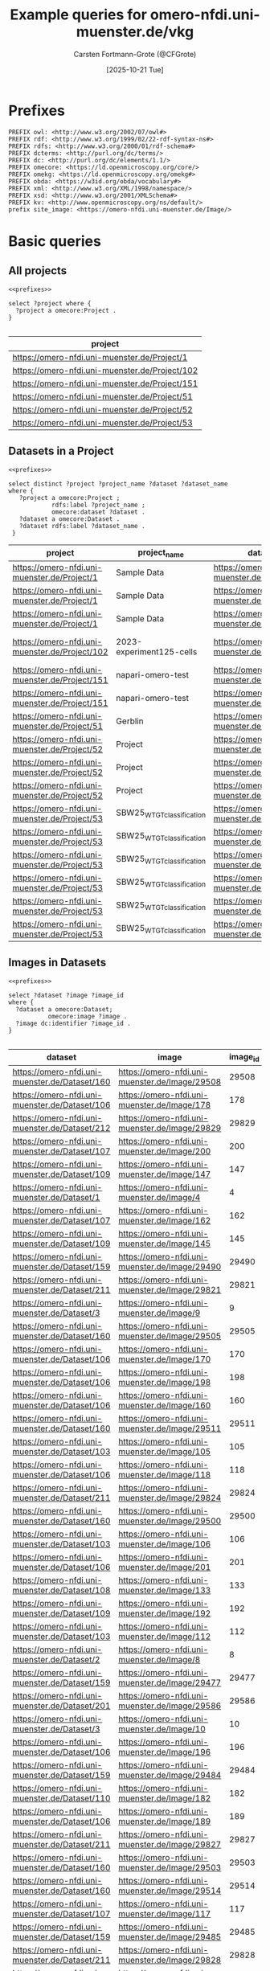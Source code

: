 #+title: Example queries for omero-nfdi.uni-muenster.de/vkg
#+author: Carsten Fortmann-Grote (@CFGrote)
#+date: [2025-10-21 Tue] 
#+property: header-args:sparql :url https://omero-nfdi.uni-muenster.de/vkg/sparql :cache no :results output table :noweb yes :mkdirp yes :comments link
* Prefixes
:PROPERTIES:
:ID:       62a37deb-cf19-46b5-acae-764cdfb04543
:END:
#+name: prefixes
#+begin_src sparql :eval no
  PREFIX owl: <http://www.w3.org/2002/07/owl#>
  PREFIX rdf: <http://www.w3.org/1999/02/22-rdf-syntax-ns#>
  PREFIX rdfs: <http://www.w3.org/2000/01/rdf-schema#>
  PREFIX dcterms: <http://purl.org/dc/terms/>
  PREFIX dc: <http://purl.org/dc/elements/1.1/>
  PREFIX omecore: <https://ld.openmicroscopy.org/core/>
  PREFIX omekg: <https://ld.openmicroscopy.org/omekg#>
  PREFIX obda: <https://w3id.org/obda/vocabulary#>
  PREFIX xml: <http://www.w3.org/XML/1998/namespace/>
  PREFIX xsd: <http://www.w3.org/2001/XMLSchema#>
  PREFIX kv: <http://www.openmicroscopy.org/ns/default/>
  prefix site_image: <https://omero-nfdi.uni-muenster.de/Image/> 
#+end_src

* Basic queries
:PROPERTIES:
:ID:       20cabab8-d2ea-4a69-b9ac-8f742b66cb06
:END:
** All projects
:PROPERTIES:
:ID:       2f14f869-3fcb-466a-a920-68870dbf89b5
:END:
#+name: all_projects
#+begin_src sparql :tangle omero-nfdi.uni-muenster.de/all_projects.rq 
  <<prefixes>>

  select ?project where {
    ?project a omecore:Project .
  }

#+end_src

#+RESULTS: all_projects
| project                                        |
|------------------------------------------------|
| https://omero-nfdi.uni-muenster.de/Project/1   |
| https://omero-nfdi.uni-muenster.de/Project/102 |
| https://omero-nfdi.uni-muenster.de/Project/151 |
| https://omero-nfdi.uni-muenster.de/Project/51  |
| https://omero-nfdi.uni-muenster.de/Project/52  |
| https://omero-nfdi.uni-muenster.de/Project/53  |

** Datasets in a Project
:PROPERTIES:
:ID:       5396c961-e751-40a5-89b9-6129a74bdec3
:END:
#+name: datasets_in_project
#+begin_src sparql :tangle omero-nfdi.uni-muenster.de/project_datasets.rq :cache false
  <<prefixes>>

  select distinct ?project ?project_name ?dataset ?dataset_name
  where {
     ?project a omecore:Project ;
              rdfs:label ?project_name ;
              omecore:dataset ?dataset .
     ?dataset a omecore:Dataset .
     ?dataset rdfs:label ?dataset_name .
   }
#+end_src

#+RESULTS: datasets_in_project
| project                                        | project_name               | dataset                                        | dataset_name             |
|------------------------------------------------+----------------------------+------------------------------------------------+--------------------------|
| https://omero-nfdi.uni-muenster.de/Project/1   | Sample Data                | https://omero-nfdi.uni-muenster.de/Dataset/3   | Leica                    |
| https://omero-nfdi.uni-muenster.de/Project/1   | Sample Data                | https://omero-nfdi.uni-muenster.de/Dataset/2   | Zeiss                    |
| https://omero-nfdi.uni-muenster.de/Project/1   | Sample Data                | https://omero-nfdi.uni-muenster.de/Dataset/1   | simple single images     |
| https://omero-nfdi.uni-muenster.de/Project/102 | 2023-experiment125-cells   | https://omero-nfdi.uni-muenster.de/Dataset/159 | 2023-experiment125-cells |
| https://omero-nfdi.uni-muenster.de/Project/151 | napari-omero-test          | https://omero-nfdi.uni-muenster.de/Dataset/201 | A9                       |
| https://omero-nfdi.uni-muenster.de/Project/151 | napari-omero-test          | https://omero-nfdi.uni-muenster.de/Dataset/203 | f9620                    |
| https://omero-nfdi.uni-muenster.de/Project/51  | Gerblin                    | https://omero-nfdi.uni-muenster.de/Dataset/101 | templates                |
| https://omero-nfdi.uni-muenster.de/Project/52  | Project                    | https://omero-nfdi.uni-muenster.de/Dataset/102 | Dataset 1                |
| https://omero-nfdi.uni-muenster.de/Project/52  | Project                    | https://omero-nfdi.uni-muenster.de/Dataset/103 | Dataset 2                |
| https://omero-nfdi.uni-muenster.de/Project/52  | Project                    | https://omero-nfdi.uni-muenster.de/Dataset/104 | Dataset 3                |
| https://omero-nfdi.uni-muenster.de/Project/53  | SBW25_WT_GT_classification | https://omero-nfdi.uni-muenster.de/Dataset/105 | 0085                     |
| https://omero-nfdi.uni-muenster.de/Project/53  | SBW25_WT_GT_classification | https://omero-nfdi.uni-muenster.de/Dataset/106 | awsX                     |
| https://omero-nfdi.uni-muenster.de/Project/53  | SBW25_WT_GT_classification | https://omero-nfdi.uni-muenster.de/Dataset/107 | mix                      |
| https://omero-nfdi.uni-muenster.de/Project/53  | SBW25_WT_GT_classification | https://omero-nfdi.uni-muenster.de/Dataset/108 | mwsR                     |
| https://omero-nfdi.uni-muenster.de/Project/53  | SBW25_WT_GT_classification | https://omero-nfdi.uni-muenster.de/Dataset/109 | wspF                     |
| https://omero-nfdi.uni-muenster.de/Project/53  | SBW25_WT_GT_classification | https://omero-nfdi.uni-muenster.de/Dataset/110 | wt                       |

** Images in Datasets
:PROPERTIES:
:ID:       54ab42f7-02fe-4164-80ba-1ac0683466df
:END:
#+name: images_in_datasets
#+begin_src sparql :tangle omero-nfdi.uni-muenster.de/dataset_images.rq
  <<prefixes>>

  select ?dataset ?image ?image_id
  where {
    ?dataset a omecore:Dataset;
             omecore:image ?image .
    ?image dc:identifier ?image_id .
  }

#+end_src

#+RESULTS: images_in_datasets
| dataset                                        | image                                          | image_id |
|------------------------------------------------+------------------------------------------------+----------|
| https://omero-nfdi.uni-muenster.de/Dataset/160 | https://omero-nfdi.uni-muenster.de/Image/29508 |    29508 |
| https://omero-nfdi.uni-muenster.de/Dataset/106 | https://omero-nfdi.uni-muenster.de/Image/178   |      178 |
| https://omero-nfdi.uni-muenster.de/Dataset/212 | https://omero-nfdi.uni-muenster.de/Image/29829 |    29829 |
| https://omero-nfdi.uni-muenster.de/Dataset/107 | https://omero-nfdi.uni-muenster.de/Image/200   |      200 |
| https://omero-nfdi.uni-muenster.de/Dataset/109 | https://omero-nfdi.uni-muenster.de/Image/147   |      147 |
| https://omero-nfdi.uni-muenster.de/Dataset/1   | https://omero-nfdi.uni-muenster.de/Image/4     |        4 |
| https://omero-nfdi.uni-muenster.de/Dataset/107 | https://omero-nfdi.uni-muenster.de/Image/162   |      162 |
| https://omero-nfdi.uni-muenster.de/Dataset/109 | https://omero-nfdi.uni-muenster.de/Image/145   |      145 |
| https://omero-nfdi.uni-muenster.de/Dataset/159 | https://omero-nfdi.uni-muenster.de/Image/29490 |    29490 |
| https://omero-nfdi.uni-muenster.de/Dataset/211 | https://omero-nfdi.uni-muenster.de/Image/29821 |    29821 |
| https://omero-nfdi.uni-muenster.de/Dataset/3   | https://omero-nfdi.uni-muenster.de/Image/9     |        9 |
| https://omero-nfdi.uni-muenster.de/Dataset/160 | https://omero-nfdi.uni-muenster.de/Image/29505 |    29505 |
| https://omero-nfdi.uni-muenster.de/Dataset/106 | https://omero-nfdi.uni-muenster.de/Image/170   |      170 |
| https://omero-nfdi.uni-muenster.de/Dataset/106 | https://omero-nfdi.uni-muenster.de/Image/198   |      198 |
| https://omero-nfdi.uni-muenster.de/Dataset/106 | https://omero-nfdi.uni-muenster.de/Image/160   |      160 |
| https://omero-nfdi.uni-muenster.de/Dataset/160 | https://omero-nfdi.uni-muenster.de/Image/29511 |    29511 |
| https://omero-nfdi.uni-muenster.de/Dataset/103 | https://omero-nfdi.uni-muenster.de/Image/105   |      105 |
| https://omero-nfdi.uni-muenster.de/Dataset/106 | https://omero-nfdi.uni-muenster.de/Image/118   |      118 |
| https://omero-nfdi.uni-muenster.de/Dataset/211 | https://omero-nfdi.uni-muenster.de/Image/29824 |    29824 |
| https://omero-nfdi.uni-muenster.de/Dataset/160 | https://omero-nfdi.uni-muenster.de/Image/29500 |    29500 |
| https://omero-nfdi.uni-muenster.de/Dataset/103 | https://omero-nfdi.uni-muenster.de/Image/106   |      106 |
| https://omero-nfdi.uni-muenster.de/Dataset/106 | https://omero-nfdi.uni-muenster.de/Image/201   |      201 |
| https://omero-nfdi.uni-muenster.de/Dataset/108 | https://omero-nfdi.uni-muenster.de/Image/133   |      133 |
| https://omero-nfdi.uni-muenster.de/Dataset/109 | https://omero-nfdi.uni-muenster.de/Image/192   |      192 |
| https://omero-nfdi.uni-muenster.de/Dataset/103 | https://omero-nfdi.uni-muenster.de/Image/112   |      112 |
| https://omero-nfdi.uni-muenster.de/Dataset/2   | https://omero-nfdi.uni-muenster.de/Image/8     |        8 |
| https://omero-nfdi.uni-muenster.de/Dataset/159 | https://omero-nfdi.uni-muenster.de/Image/29477 |    29477 |
| https://omero-nfdi.uni-muenster.de/Dataset/201 | https://omero-nfdi.uni-muenster.de/Image/29586 |    29586 |
| https://omero-nfdi.uni-muenster.de/Dataset/3   | https://omero-nfdi.uni-muenster.de/Image/10    |       10 |
| https://omero-nfdi.uni-muenster.de/Dataset/106 | https://omero-nfdi.uni-muenster.de/Image/196   |      196 |
| https://omero-nfdi.uni-muenster.de/Dataset/159 | https://omero-nfdi.uni-muenster.de/Image/29484 |    29484 |
| https://omero-nfdi.uni-muenster.de/Dataset/110 | https://omero-nfdi.uni-muenster.de/Image/182   |      182 |
| https://omero-nfdi.uni-muenster.de/Dataset/106 | https://omero-nfdi.uni-muenster.de/Image/189   |      189 |
| https://omero-nfdi.uni-muenster.de/Dataset/211 | https://omero-nfdi.uni-muenster.de/Image/29827 |    29827 |
| https://omero-nfdi.uni-muenster.de/Dataset/160 | https://omero-nfdi.uni-muenster.de/Image/29503 |    29503 |
| https://omero-nfdi.uni-muenster.de/Dataset/160 | https://omero-nfdi.uni-muenster.de/Image/29514 |    29514 |
| https://omero-nfdi.uni-muenster.de/Dataset/107 | https://omero-nfdi.uni-muenster.de/Image/117   |      117 |
| https://omero-nfdi.uni-muenster.de/Dataset/159 | https://omero-nfdi.uni-muenster.de/Image/29485 |    29485 |
| https://omero-nfdi.uni-muenster.de/Dataset/211 | https://omero-nfdi.uni-muenster.de/Image/29828 |    29828 |
| https://omero-nfdi.uni-muenster.de/Dataset/107 | https://omero-nfdi.uni-muenster.de/Image/187   |      187 |
| https://omero-nfdi.uni-muenster.de/Dataset/159 | https://omero-nfdi.uni-muenster.de/Image/29468 |    29468 |
| https://omero-nfdi.uni-muenster.de/Dataset/108 | https://omero-nfdi.uni-muenster.de/Image/150   |      150 |
| https://omero-nfdi.uni-muenster.de/Dataset/106 | https://omero-nfdi.uni-muenster.de/Image/166   |      166 |
| https://omero-nfdi.uni-muenster.de/Dataset/159 | https://omero-nfdi.uni-muenster.de/Image/29487 |    29487 |
| https://omero-nfdi.uni-muenster.de/Dataset/106 | https://omero-nfdi.uni-muenster.de/Image/194   |      194 |
| https://omero-nfdi.uni-muenster.de/Dataset/109 | https://omero-nfdi.uni-muenster.de/Image/158   |      158 |
| https://omero-nfdi.uni-muenster.de/Dataset/1   | https://omero-nfdi.uni-muenster.de/Image/1     |        1 |
| https://omero-nfdi.uni-muenster.de/Dataset/106 | https://omero-nfdi.uni-muenster.de/Image/169   |      169 |
| https://omero-nfdi.uni-muenster.de/Dataset/160 | https://omero-nfdi.uni-muenster.de/Image/29495 |    29495 |
| https://omero-nfdi.uni-muenster.de/Dataset/211 | https://omero-nfdi.uni-muenster.de/Image/29822 |    29822 |
| https://omero-nfdi.uni-muenster.de/Dataset/106 | https://omero-nfdi.uni-muenster.de/Image/172   |      172 |
| https://omero-nfdi.uni-muenster.de/Dataset/109 | https://omero-nfdi.uni-muenster.de/Image/183   |      183 |
| https://omero-nfdi.uni-muenster.de/Dataset/108 | https://omero-nfdi.uni-muenster.de/Image/177   |      177 |
| https://omero-nfdi.uni-muenster.de/Dataset/108 | https://omero-nfdi.uni-muenster.de/Image/136   |      136 |
| https://omero-nfdi.uni-muenster.de/Dataset/3   | https://omero-nfdi.uni-muenster.de/Image/11    |       11 |
| https://omero-nfdi.uni-muenster.de/Dataset/203 | https://omero-nfdi.uni-muenster.de/Image/29589 |    29589 |
| https://omero-nfdi.uni-muenster.de/Dataset/109 | https://omero-nfdi.uni-muenster.de/Image/113   |      113 |
| https://omero-nfdi.uni-muenster.de/Dataset/106 | https://omero-nfdi.uni-muenster.de/Image/164   |      164 |
| https://omero-nfdi.uni-muenster.de/Dataset/108 | https://omero-nfdi.uni-muenster.de/Image/121   |      121 |
| https://omero-nfdi.uni-muenster.de/Dataset/106 | https://omero-nfdi.uni-muenster.de/Image/180   |      180 |
| https://omero-nfdi.uni-muenster.de/Dataset/1   | https://omero-nfdi.uni-muenster.de/Image/3     |        3 |
| https://omero-nfdi.uni-muenster.de/Dataset/110 | https://omero-nfdi.uni-muenster.de/Image/152   |      152 |
| https://omero-nfdi.uni-muenster.de/Dataset/103 | https://omero-nfdi.uni-muenster.de/Image/111   |      111 |
| https://omero-nfdi.uni-muenster.de/Dataset/109 | https://omero-nfdi.uni-muenster.de/Image/116   |      116 |
| https://omero-nfdi.uni-muenster.de/Dataset/107 | https://omero-nfdi.uni-muenster.de/Image/124   |      124 |
| https://omero-nfdi.uni-muenster.de/Dataset/106 | https://omero-nfdi.uni-muenster.de/Image/131   |      131 |
| https://omero-nfdi.uni-muenster.de/Dataset/108 | https://omero-nfdi.uni-muenster.de/Image/193   |      193 |
| https://omero-nfdi.uni-muenster.de/Dataset/109 | https://omero-nfdi.uni-muenster.de/Image/153   |      153 |
| https://omero-nfdi.uni-muenster.de/Dataset/3   | https://omero-nfdi.uni-muenster.de/Image/13    |       13 |
| https://omero-nfdi.uni-muenster.de/Dataset/159 | https://omero-nfdi.uni-muenster.de/Image/29473 |    29473 |
| https://omero-nfdi.uni-muenster.de/Dataset/107 | https://omero-nfdi.uni-muenster.de/Image/195   |      195 |
| https://omero-nfdi.uni-muenster.de/Dataset/211 | https://omero-nfdi.uni-muenster.de/Image/29818 |    29818 |
| https://omero-nfdi.uni-muenster.de/Dataset/109 | https://omero-nfdi.uni-muenster.de/Image/144   |      144 |
| https://omero-nfdi.uni-muenster.de/Dataset/3   | https://omero-nfdi.uni-muenster.de/Image/17    |       17 |
| https://omero-nfdi.uni-muenster.de/Dataset/109 | https://omero-nfdi.uni-muenster.de/Image/167   |      167 |
| https://omero-nfdi.uni-muenster.de/Dataset/159 | https://omero-nfdi.uni-muenster.de/Image/29475 |    29475 |
| https://omero-nfdi.uni-muenster.de/Dataset/159 | https://omero-nfdi.uni-muenster.de/Image/29491 |    29491 |
| https://omero-nfdi.uni-muenster.de/Dataset/107 | https://omero-nfdi.uni-muenster.de/Image/197   |      197 |
| https://omero-nfdi.uni-muenster.de/Dataset/109 | https://omero-nfdi.uni-muenster.de/Image/179   |      179 |
| https://omero-nfdi.uni-muenster.de/Dataset/107 | https://omero-nfdi.uni-muenster.de/Image/175   |      175 |
| https://omero-nfdi.uni-muenster.de/Dataset/102 | https://omero-nfdi.uni-muenster.de/Image/102   |      102 |
| https://omero-nfdi.uni-muenster.de/Dataset/109 | https://omero-nfdi.uni-muenster.de/Image/125   |      125 |
| https://omero-nfdi.uni-muenster.de/Dataset/160 | https://omero-nfdi.uni-muenster.de/Image/29492 |    29492 |
| https://omero-nfdi.uni-muenster.de/Dataset/1   | https://omero-nfdi.uni-muenster.de/Image/6     |        6 |
| https://omero-nfdi.uni-muenster.de/Dataset/1   | https://omero-nfdi.uni-muenster.de/Image/5     |        5 |
| https://omero-nfdi.uni-muenster.de/Dataset/160 | https://omero-nfdi.uni-muenster.de/Image/29501 |    29501 |
| https://omero-nfdi.uni-muenster.de/Dataset/108 | https://omero-nfdi.uni-muenster.de/Image/146   |      146 |
| https://omero-nfdi.uni-muenster.de/Dataset/3   | https://omero-nfdi.uni-muenster.de/Image/15    |       15 |
| https://omero-nfdi.uni-muenster.de/Dataset/159 | https://omero-nfdi.uni-muenster.de/Image/29486 |    29486 |
| https://omero-nfdi.uni-muenster.de/Dataset/160 | https://omero-nfdi.uni-muenster.de/Image/29498 |    29498 |
| https://omero-nfdi.uni-muenster.de/Dataset/160 | https://omero-nfdi.uni-muenster.de/Image/29510 |    29510 |
| https://omero-nfdi.uni-muenster.de/Dataset/106 | https://omero-nfdi.uni-muenster.de/Image/127   |      127 |
| https://omero-nfdi.uni-muenster.de/Dataset/160 | https://omero-nfdi.uni-muenster.de/Image/29507 |    29507 |
| https://omero-nfdi.uni-muenster.de/Dataset/159 | https://omero-nfdi.uni-muenster.de/Image/29489 |    29489 |
| https://omero-nfdi.uni-muenster.de/Dataset/103 | https://omero-nfdi.uni-muenster.de/Image/103   |      103 |
| https://omero-nfdi.uni-muenster.de/Dataset/106 | https://omero-nfdi.uni-muenster.de/Image/130   |      130 |
| https://omero-nfdi.uni-muenster.de/Dataset/201 | https://omero-nfdi.uni-muenster.de/Image/29587 |    29587 |
| https://omero-nfdi.uni-muenster.de/Dataset/159 | https://omero-nfdi.uni-muenster.de/Image/29471 |    29471 |
| https://omero-nfdi.uni-muenster.de/Dataset/107 | https://omero-nfdi.uni-muenster.de/Image/137   |      137 |
| https://omero-nfdi.uni-muenster.de/Dataset/160 | https://omero-nfdi.uni-muenster.de/Image/29494 |    29494 |
| https://omero-nfdi.uni-muenster.de/Dataset/107 | https://omero-nfdi.uni-muenster.de/Image/132   |      132 |
| https://omero-nfdi.uni-muenster.de/Dataset/108 | https://omero-nfdi.uni-muenster.de/Image/128   |      128 |
| https://omero-nfdi.uni-muenster.de/Dataset/109 | https://omero-nfdi.uni-muenster.de/Image/190   |      190 |
| https://omero-nfdi.uni-muenster.de/Dataset/160 | https://omero-nfdi.uni-muenster.de/Image/29513 |    29513 |
| https://omero-nfdi.uni-muenster.de/Dataset/105 | https://omero-nfdi.uni-muenster.de/Image/159   |      159 |
| https://omero-nfdi.uni-muenster.de/Dataset/106 | https://omero-nfdi.uni-muenster.de/Image/155   |      155 |
| https://omero-nfdi.uni-muenster.de/Dataset/108 | https://omero-nfdi.uni-muenster.de/Image/186   |      186 |
| https://omero-nfdi.uni-muenster.de/Dataset/107 | https://omero-nfdi.uni-muenster.de/Image/139   |      139 |
| https://omero-nfdi.uni-muenster.de/Dataset/211 | https://omero-nfdi.uni-muenster.de/Image/29825 |    29825 |
| https://omero-nfdi.uni-muenster.de/Dataset/106 | https://omero-nfdi.uni-muenster.de/Image/185   |      185 |
| https://omero-nfdi.uni-muenster.de/Dataset/104 | https://omero-nfdi.uni-muenster.de/Image/108   |      108 |
| https://omero-nfdi.uni-muenster.de/Dataset/102 | https://omero-nfdi.uni-muenster.de/Image/101   |      101 |
| https://omero-nfdi.uni-muenster.de/Dataset/203 | https://omero-nfdi.uni-muenster.de/Image/29590 |    29590 |
| https://omero-nfdi.uni-muenster.de/Dataset/1   | https://omero-nfdi.uni-muenster.de/Image/2     |        2 |
| https://omero-nfdi.uni-muenster.de/Dataset/107 | https://omero-nfdi.uni-muenster.de/Image/129   |      129 |
| https://omero-nfdi.uni-muenster.de/Dataset/159 | https://omero-nfdi.uni-muenster.de/Image/29488 |    29488 |
| https://omero-nfdi.uni-muenster.de/Dataset/106 | https://omero-nfdi.uni-muenster.de/Image/138   |      138 |
| https://omero-nfdi.uni-muenster.de/Dataset/159 | https://omero-nfdi.uni-muenster.de/Image/29481 |    29481 |
| https://omero-nfdi.uni-muenster.de/Dataset/110 | https://omero-nfdi.uni-muenster.de/Image/148   |      148 |
| https://omero-nfdi.uni-muenster.de/Dataset/160 | https://omero-nfdi.uni-muenster.de/Image/29504 |    29504 |
| https://omero-nfdi.uni-muenster.de/Dataset/160 | https://omero-nfdi.uni-muenster.de/Image/29506 |    29506 |
| https://omero-nfdi.uni-muenster.de/Dataset/106 | https://omero-nfdi.uni-muenster.de/Image/173   |      173 |
| https://omero-nfdi.uni-muenster.de/Dataset/109 | https://omero-nfdi.uni-muenster.de/Image/154   |      154 |
| https://omero-nfdi.uni-muenster.de/Dataset/159 | https://omero-nfdi.uni-muenster.de/Image/29469 |    29469 |
| https://omero-nfdi.uni-muenster.de/Dataset/159 | https://omero-nfdi.uni-muenster.de/Image/29482 |    29482 |
| https://omero-nfdi.uni-muenster.de/Dataset/108 | https://omero-nfdi.uni-muenster.de/Image/135   |      135 |
| https://omero-nfdi.uni-muenster.de/Dataset/106 | https://omero-nfdi.uni-muenster.de/Image/140   |      140 |
| https://omero-nfdi.uni-muenster.de/Dataset/159 | https://omero-nfdi.uni-muenster.de/Image/29474 |    29474 |
| https://omero-nfdi.uni-muenster.de/Dataset/3   | https://omero-nfdi.uni-muenster.de/Image/14    |       14 |
| https://omero-nfdi.uni-muenster.de/Dataset/159 | https://omero-nfdi.uni-muenster.de/Image/29470 |    29470 |
| https://omero-nfdi.uni-muenster.de/Dataset/160 | https://omero-nfdi.uni-muenster.de/Image/29499 |    29499 |
| https://omero-nfdi.uni-muenster.de/Dataset/159 | https://omero-nfdi.uni-muenster.de/Image/29472 |    29472 |
| https://omero-nfdi.uni-muenster.de/Dataset/108 | https://omero-nfdi.uni-muenster.de/Image/176   |      176 |
| https://omero-nfdi.uni-muenster.de/Dataset/106 | https://omero-nfdi.uni-muenster.de/Image/181   |      181 |
| https://omero-nfdi.uni-muenster.de/Dataset/107 | https://omero-nfdi.uni-muenster.de/Image/123   |      123 |
| https://omero-nfdi.uni-muenster.de/Dataset/106 | https://omero-nfdi.uni-muenster.de/Image/163   |      163 |
| https://omero-nfdi.uni-muenster.de/Dataset/108 | https://omero-nfdi.uni-muenster.de/Image/142   |      142 |
| https://omero-nfdi.uni-muenster.de/Dataset/107 | https://omero-nfdi.uni-muenster.de/Image/114   |      114 |
| https://omero-nfdi.uni-muenster.de/Dataset/160 | https://omero-nfdi.uni-muenster.de/Image/29515 |    29515 |
| https://omero-nfdi.uni-muenster.de/Dataset/105 | https://omero-nfdi.uni-muenster.de/Image/168   |      168 |
| https://omero-nfdi.uni-muenster.de/Dataset/160 | https://omero-nfdi.uni-muenster.de/Image/29502 |    29502 |
| https://omero-nfdi.uni-muenster.de/Dataset/110 | https://omero-nfdi.uni-muenster.de/Image/199   |      199 |
| https://omero-nfdi.uni-muenster.de/Dataset/211 | https://omero-nfdi.uni-muenster.de/Image/29819 |    29819 |
| https://omero-nfdi.uni-muenster.de/Dataset/106 | https://omero-nfdi.uni-muenster.de/Image/151   |      151 |
| https://omero-nfdi.uni-muenster.de/Dataset/108 | https://omero-nfdi.uni-muenster.de/Image/202   |      202 |
| https://omero-nfdi.uni-muenster.de/Dataset/159 | https://omero-nfdi.uni-muenster.de/Image/29483 |    29483 |
| https://omero-nfdi.uni-muenster.de/Dataset/211 | https://omero-nfdi.uni-muenster.de/Image/29820 |    29820 |
| https://omero-nfdi.uni-muenster.de/Dataset/160 | https://omero-nfdi.uni-muenster.de/Image/29509 |    29509 |
| https://omero-nfdi.uni-muenster.de/Dataset/105 | https://omero-nfdi.uni-muenster.de/Image/120   |      120 |
| https://omero-nfdi.uni-muenster.de/Dataset/106 | https://omero-nfdi.uni-muenster.de/Image/115   |      115 |
| https://omero-nfdi.uni-muenster.de/Dataset/159 | https://omero-nfdi.uni-muenster.de/Image/29478 |    29478 |
| https://omero-nfdi.uni-muenster.de/Dataset/160 | https://omero-nfdi.uni-muenster.de/Image/29496 |    29496 |
| https://omero-nfdi.uni-muenster.de/Dataset/107 | https://omero-nfdi.uni-muenster.de/Image/165   |      165 |
| https://omero-nfdi.uni-muenster.de/Dataset/107 | https://omero-nfdi.uni-muenster.de/Image/188   |      188 |
| https://omero-nfdi.uni-muenster.de/Dataset/1   | https://omero-nfdi.uni-muenster.de/Image/7     |        7 |
| https://omero-nfdi.uni-muenster.de/Dataset/103 | https://omero-nfdi.uni-muenster.de/Image/104   |      104 |
| https://omero-nfdi.uni-muenster.de/Dataset/107 | https://omero-nfdi.uni-muenster.de/Image/191   |      191 |
| https://omero-nfdi.uni-muenster.de/Dataset/159 | https://omero-nfdi.uni-muenster.de/Image/29480 |    29480 |
| https://omero-nfdi.uni-muenster.de/Dataset/3   | https://omero-nfdi.uni-muenster.de/Image/12    |       12 |
| https://omero-nfdi.uni-muenster.de/Dataset/211 | https://omero-nfdi.uni-muenster.de/Image/29826 |    29826 |
| https://omero-nfdi.uni-muenster.de/Dataset/108 | https://omero-nfdi.uni-muenster.de/Image/126   |      126 |
| https://omero-nfdi.uni-muenster.de/Dataset/211 | https://omero-nfdi.uni-muenster.de/Image/29823 |    29823 |
| https://omero-nfdi.uni-muenster.de/Dataset/106 | https://omero-nfdi.uni-muenster.de/Image/171   |      171 |
| https://omero-nfdi.uni-muenster.de/Dataset/108 | https://omero-nfdi.uni-muenster.de/Image/184   |      184 |
| https://omero-nfdi.uni-muenster.de/Dataset/107 | https://omero-nfdi.uni-muenster.de/Image/174   |      174 |
| https://omero-nfdi.uni-muenster.de/Dataset/109 | https://omero-nfdi.uni-muenster.de/Image/161   |      161 |
| https://omero-nfdi.uni-muenster.de/Dataset/3   | https://omero-nfdi.uni-muenster.de/Image/16    |       16 |
| https://omero-nfdi.uni-muenster.de/Dataset/201 | https://omero-nfdi.uni-muenster.de/Image/29585 |    29585 |
| https://omero-nfdi.uni-muenster.de/Dataset/108 | https://omero-nfdi.uni-muenster.de/Image/141   |      141 |
| https://omero-nfdi.uni-muenster.de/Dataset/160 | https://omero-nfdi.uni-muenster.de/Image/29512 |    29512 |
| https://omero-nfdi.uni-muenster.de/Dataset/159 | https://omero-nfdi.uni-muenster.de/Image/29476 |    29476 |
| https://omero-nfdi.uni-muenster.de/Dataset/159 | https://omero-nfdi.uni-muenster.de/Image/29479 |    29479 |
| https://omero-nfdi.uni-muenster.de/Dataset/104 | https://omero-nfdi.uni-muenster.de/Image/109   |      109 |
| https://omero-nfdi.uni-muenster.de/Dataset/104 | https://omero-nfdi.uni-muenster.de/Image/110   |      110 |
| https://omero-nfdi.uni-muenster.de/Dataset/106 | https://omero-nfdi.uni-muenster.de/Image/134   |      134 |
| https://omero-nfdi.uni-muenster.de/Dataset/109 | https://omero-nfdi.uni-muenster.de/Image/119   |      119 |
| https://omero-nfdi.uni-muenster.de/Dataset/103 | https://omero-nfdi.uni-muenster.de/Image/107   |      107 |
| https://omero-nfdi.uni-muenster.de/Dataset/108 | https://omero-nfdi.uni-muenster.de/Image/156   |      156 |
| https://omero-nfdi.uni-muenster.de/Dataset/160 | https://omero-nfdi.uni-muenster.de/Image/29497 |    29497 |
| https://omero-nfdi.uni-muenster.de/Dataset/160 | https://omero-nfdi.uni-muenster.de/Image/29493 |    29493 |
| https://omero-nfdi.uni-muenster.de/Dataset/106 | https://omero-nfdi.uni-muenster.de/Image/122   |      122 |
| https://omero-nfdi.uni-muenster.de/Dataset/109 | https://omero-nfdi.uni-muenster.de/Image/143   |      143 |
| https://omero-nfdi.uni-muenster.de/Dataset/109 | https://omero-nfdi.uni-muenster.de/Image/157   |      157 |
| https://omero-nfdi.uni-muenster.de/Dataset/109 | https://omero-nfdi.uni-muenster.de/Image/149   |      149 |
| https://omero-nfdi.uni-muenster.de/Dataset/201 | https://omero-nfdi.uni-muenster.de/Image/29584 |    29584 |

** Image properties
:PROPERTIES:
:ID:       7ffd96b8-e2f8-43f3-8b9d-1b7c2a50e4a7
:END:
#+name: image_properties
#+begin_src sparql :tangle omero-nfdi.uni-muenster.de/image_properties.rq
  <<prefixes>>

  select distinct *
  where {
    site_image:122 ?prop ?val .
    }
  limit 10
#+end_src

#+RESULTS: image_properties
| prop                                                  | val                                                                                 |
|-------------------------------------------------------+-------------------------------------------------------------------------------------|
| http://www.w3.org/1999/02/22-rdf-syntax-ns#type       | https://ld.openmicroscopy.org/core/Image                                            |
| https://ld.openmicroscopy.org/omekg#acquisition_date  | 2023-05-19T15:21:28                                                                 |
| http://purl.org/dc/elements/1.1/identifier            | 122                                                                                 |
| http://www.w3.org/2000/01/rdf-schema#label            | awsX-01.jpg                                                                         |
| https://ld.openmicroscopy.org/core/experimenter       | https://omero-nfdi.uni-muenster.de/Experimenter/3                                   |
| https://ld.openmicroscopy.org/core/experimenter_group | https://omero-nfdi.uni-muenster.de/ExperimenterGroup/3                              |
| http://www.openmicroscopy.org/ns/default/Genotype     | awsX                                                                                |
| http://www.openmicroscopy.org/ns/default/Study        | Segmentation and Classification of Pseudomonas fluorescens SBW25 colony morphotypes |
| http://www.openmicroscopy.org/ns/default/Phenotype    | WS                                                                                  |
| http://www.openmicroscopy.org/ns/default/MPB          | 15456                                                                               |



** Images acquired after 2020
:PROPERTIES:
:ID:       b283424e-761d-4a43-b01a-dc9e3bddc4bc
:END:
#+name: images_after_2020
#+begin_src sparql :tangle omero-nfdi.uni-muenster.de/images_after_2020.rq :cache nil
  <<prefixes>>

  select *
  where {
    ?img a omecore:Image;
         omekg:acquisition_date ?acq_date .
    filter(?acq_date > "2019-12-31T23:59:59"^^xsd:dateTime)
    }
  order by desc(?acq_date)
  limit 30 

#+end_src

#+RESULTS: images_after_2020
| img                                          | acq_date            |
|----------------------------------------------+---------------------|
| https://omero-nfdi.uni-muenster.de/Image/139 | 2023-05-19T17:20:47 |
| https://omero-nfdi.uni-muenster.de/Image/114 | 2023-05-19T17:20:20 |
| https://omero-nfdi.uni-muenster.de/Image/191 | 2023-05-19T17:19:30 |
| https://omero-nfdi.uni-muenster.de/Image/188 | 2023-05-19T17:19:17 |
| https://omero-nfdi.uni-muenster.de/Image/117 | 2023-05-19T17:18:45 |
| https://omero-nfdi.uni-muenster.de/Image/197 | 2023-05-19T17:17:17 |
| https://omero-nfdi.uni-muenster.de/Image/187 | 2023-05-19T17:16:28 |
| https://omero-nfdi.uni-muenster.de/Image/162 | 2023-05-19T17:16:00 |
| https://omero-nfdi.uni-muenster.de/Image/124 | 2023-05-19T17:15:36 |
| https://omero-nfdi.uni-muenster.de/Image/174 | 2023-05-19T17:15:17 |
| https://omero-nfdi.uni-muenster.de/Image/200 | 2023-05-19T17:14:54 |
| https://omero-nfdi.uni-muenster.de/Image/123 | 2023-05-19T17:14:29 |
| https://omero-nfdi.uni-muenster.de/Image/195 | 2023-05-19T17:13:51 |
| https://omero-nfdi.uni-muenster.de/Image/137 | 2023-05-19T17:13:29 |
| https://omero-nfdi.uni-muenster.de/Image/165 | 2023-05-19T17:12:56 |
| https://omero-nfdi.uni-muenster.de/Image/175 | 2023-05-19T17:12:35 |
| https://omero-nfdi.uni-muenster.de/Image/129 | 2023-05-19T17:12:05 |
| https://omero-nfdi.uni-muenster.de/Image/132 | 2023-05-19T17:11:39 |
| https://omero-nfdi.uni-muenster.de/Image/168 | 2023-05-19T17:09:33 |
| https://omero-nfdi.uni-muenster.de/Image/120 | 2023-05-19T17:08:53 |
| https://omero-nfdi.uni-muenster.de/Image/159 | 2023-05-19T17:08:16 |
| https://omero-nfdi.uni-muenster.de/Image/183 | 2023-05-19T17:01:14 |
| https://omero-nfdi.uni-muenster.de/Image/116 | 2023-05-19T17:00:48 |
| https://omero-nfdi.uni-muenster.de/Image/144 | 2023-05-19T17:00:23 |
| https://omero-nfdi.uni-muenster.de/Image/192 | 2023-05-19T17:00:10 |
| https://omero-nfdi.uni-muenster.de/Image/147 | 2023-05-19T16:59:56 |
| https://omero-nfdi.uni-muenster.de/Image/143 | 2023-05-19T16:58:42 |
| https://omero-nfdi.uni-muenster.de/Image/157 | 2023-05-19T16:58:30 |
| https://omero-nfdi.uni-muenster.de/Image/149 | 2023-05-19T16:57:44 |
| https://omero-nfdi.uni-muenster.de/Image/179 | 2023-05-19T16:57:20 |


** Oldest image in dataset
:PROPERTIES:
:ID:       94de1ac5-1974-4d87-872c-aa6f2e291b54
:END:
#+name: oldest_image_in_dataset
#+begin_src sparql :tangle omero-nfdi.uni-muenster.de/oldest_image_in_dataset.rq
  <<prefixes>>

  select ?dataset (max(?acq_date) as ?oldest_acq_date)
  where {
    ?img a omecore:Image;
         omekg:acquisition_date ?acq_date;
         ^omecore:image ?dataset .
    ?dataset a omecore:Dataset .
    }
  group by ?dataset
  order by desc(?oldest_acq_date)
  limit 10
#+end_src

#+RESULTS: oldest_image_in_dataset
| dataset                                        | oldest_acq_date               |
|------------------------------------------------+-------------------------------|
| https://omero-nfdi.uni-muenster.de/Dataset/107 | 2023-05-19T17:20:47+00:00     |
| https://omero-nfdi.uni-muenster.de/Dataset/105 | 2023-05-19T17:09:33+00:00     |
| https://omero-nfdi.uni-muenster.de/Dataset/109 | 2023-05-19T17:01:14+00:00     |
| https://omero-nfdi.uni-muenster.de/Dataset/108 | 2023-05-19T16:44:49+00:00     |
| https://omero-nfdi.uni-muenster.de/Dataset/110 | 2023-05-19T16:28:23+00:00     |
| https://omero-nfdi.uni-muenster.de/Dataset/106 | 2023-05-19T15:55:22+00:00     |
| https://omero-nfdi.uni-muenster.de/Dataset/2   | 2022-09-23T12:44:09.958+00:00 |
| https://omero-nfdi.uni-muenster.de/Dataset/1   | 2022-01-04T17:11:00+00:00     |
| https://omero-nfdi.uni-muenster.de/Dataset/3   | 2020-03-05T08:46:31+00:00     |

